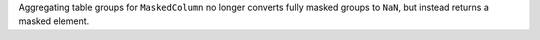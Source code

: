 Aggregating table groups for ``MaskedColumn`` no longer converts
fully masked groups to ``NaN``, but instead returns a masked element.
